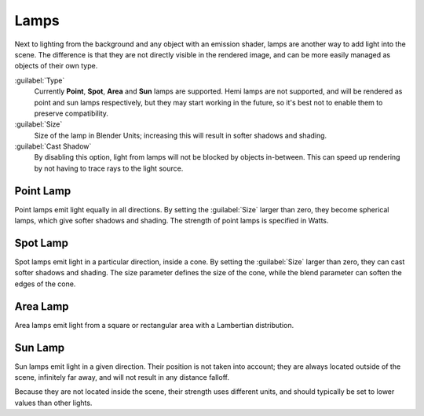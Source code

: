 
Lamps
=====


Next to lighting from the background and any object with an emission shader,
lamps are another way to add light into the scene.
The difference is that they are not directly visible in the rendered image,
and can be more easily managed as objects of their own type.

:guilabel:`Type`
   Currently **Point**\ , **Spot**\ , **Area** and **Sun** lamps are supported. Hemi lamps are not supported, and will be rendered as point and sun lamps respectively, but they may start working in the future, so it's best not to enable them to preserve compatibility.

:guilabel:`Size`
   Size of the lamp in Blender Units; increasing this will result in softer shadows and shading.

:guilabel:`Cast Shadow`
   By disabling this option, light from lamps will not be blocked by objects in-between. This can speed up rendering by not having to trace rays to the light source.


Point Lamp
----------


Point lamps emit light equally in all directions.
By setting the :guilabel:`Size` larger than zero, they become spherical lamps,
which give softer shadows and shading. The strength of point lamps is specified in Watts.


Spot Lamp
---------


Spot lamps emit light in a particular direction, inside a cone.
By setting the :guilabel:`Size` larger than zero, they can cast softer shadows and shading.
The size parameter defines the size of the cone,
while the blend parameter can soften the edges of the cone.


Area Lamp
---------


Area lamps emit light from a square or rectangular area with a Lambertian distribution.


Sun Lamp
--------


Sun lamps emit light in a given direction. Their position is not taken into account;
they are always located outside of the scene, infinitely far away,
and will not result in any distance falloff.

Because they are not located inside the scene, their strength uses different units,
and should typically be set to lower values than other lights.